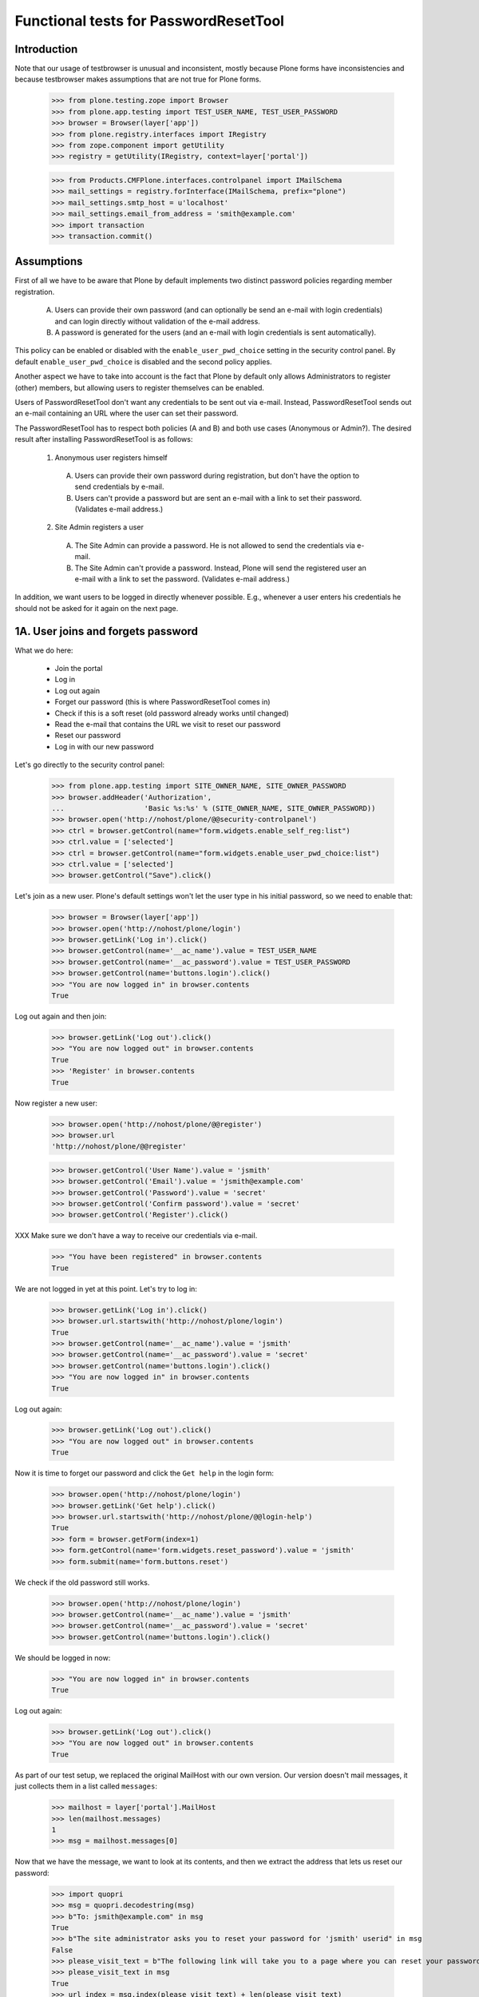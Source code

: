 Functional tests for PasswordResetTool
======================================

Introduction
------------

Note that our usage of testbrowser is unusual and inconsistent, mostly
because Plone forms have inconsistencies and because testbrowser makes
assumptions that are not true for Plone forms.

  >>> from plone.testing.zope import Browser
  >>> from plone.app.testing import TEST_USER_NAME, TEST_USER_PASSWORD
  >>> browser = Browser(layer['app'])
  >>> from plone.registry.interfaces import IRegistry
  >>> from zope.component import getUtility
  >>> registry = getUtility(IRegistry, context=layer['portal'])

  >>> from Products.CMFPlone.interfaces.controlpanel import IMailSchema
  >>> mail_settings = registry.forInterface(IMailSchema, prefix="plone")
  >>> mail_settings.smtp_host = u'localhost'
  >>> mail_settings.email_from_address = 'smith@example.com'
  >>> import transaction
  >>> transaction.commit()

Assumptions
-----------

First of all we have to be aware that Plone by default implements two
distinct password policies regarding member registration.

  A. Users can provide their own password (and can optionally be send
     an e-mail with login credentials) and can login directly without
     validation of the e-mail address.

  B. A password is generated for the users (and an e-mail with login
     credentials is sent automatically).

This policy can be enabled or disabled with the ``enable_user_pwd_choice``
setting in the security control panel.  By default ``enable_user_pwd_choice`` is
disabled and the second policy applies.

Another aspect we have to take into account is the fact that Plone by
default only allows Administrators to register (other) members, but allowing
users to register themselves can be enabled.

Users of PasswordResetTool don't want any credentials to be sent out
via e-mail.  Instead, PasswordResetTool sends out an e-mail containing
an URL where the user can set their password.

The PasswordResetTool has to respect both policies (A and B) and both
use cases (Anonymous or Admin?).  The desired result after installing
PasswordResetTool is as follows:

  1. Anonymous user registers himself

    A. Users can provide their own password during registration, but
       don't have the option to send credentials by e-mail.

    B. Users can't provide a password but are sent an e-mail with a
       link to set their password.  (Validates e-mail address.)

  2. Site Admin registers a user

    A. The Site Admin can provide a password.  He is not allowed to
       send the credentials via e-mail.

    B. The Site Admin can't provide a password.  Instead, Plone will
       send the registered user an e-mail with a link to set the
       password.  (Validates e-mail address.)

In addition, we want users to be logged in directly whenever possible.
E.g., whenever a user enters his credentials he should not be asked
for it again on the next page.


1A. User joins and forgets password
-----------------------------------

What we do here:

  - Join the portal
  - Log in
  - Log out again
  - Forget our password (this is where PasswordResetTool comes in)
  - Check if this is a soft reset (old password already works until changed)
  - Read the e-mail that contains the URL we visit to reset our password
  - Reset our password
  - Log in with our new password

Let's go directly to the security control panel:

  >>> from plone.app.testing import SITE_OWNER_NAME, SITE_OWNER_PASSWORD
  >>> browser.addHeader('Authorization',
  ...                   'Basic %s:%s' % (SITE_OWNER_NAME, SITE_OWNER_PASSWORD))
  >>> browser.open('http://nohost/plone/@@security-controlpanel')
  >>> ctrl = browser.getControl(name="form.widgets.enable_self_reg:list")
  >>> ctrl.value = ['selected']
  >>> ctrl = browser.getControl(name="form.widgets.enable_user_pwd_choice:list")
  >>> ctrl.value = ['selected']
  >>> browser.getControl("Save").click()

Let's join as a new user. Plone's default settings won't let the user
type in his initial password, so we need to enable that:

  >>> browser = Browser(layer['app'])
  >>> browser.open('http://nohost/plone/login')
  >>> browser.getLink('Log in').click()
  >>> browser.getControl(name='__ac_name').value = TEST_USER_NAME
  >>> browser.getControl(name='__ac_password').value = TEST_USER_PASSWORD
  >>> browser.getControl(name='buttons.login').click()
  >>> "You are now logged in" in browser.contents
  True

Log out again and then join:

  >>> browser.getLink('Log out').click()
  >>> "You are now logged out" in browser.contents
  True
  >>> 'Register' in browser.contents
  True

Now register a new user:

  >>> browser.open('http://nohost/plone/@@register')
  >>> browser.url
  'http://nohost/plone/@@register'

  >>> browser.getControl('User Name').value = 'jsmith'
  >>> browser.getControl('Email').value = 'jsmith@example.com'
  >>> browser.getControl('Password').value = 'secret'
  >>> browser.getControl('Confirm password').value = 'secret'
  >>> browser.getControl('Register').click()

XXX Make sure we don't have a way to receive our credentials via
e-mail.

  >>> "You have been registered" in browser.contents
  True

We are not logged in yet at this point.  Let's try to log in:

  >>> browser.getLink('Log in').click()
  >>> browser.url.startswith('http://nohost/plone/login')
  True
  >>> browser.getControl(name='__ac_name').value = 'jsmith'
  >>> browser.getControl(name='__ac_password').value = 'secret'
  >>> browser.getControl(name='buttons.login').click()
  >>> "You are now logged in" in browser.contents
  True

Log out again:

  >>> browser.getLink('Log out').click()
  >>> "You are now logged out" in browser.contents
  True

Now it is time to forget our password and click the ``Get help`` in the login form:

  >>> browser.open('http://nohost/plone/login')
  >>> browser.getLink('Get help').click()
  >>> browser.url.startswith('http://nohost/plone/@@login-help')
  True
  >>> form = browser.getForm(index=1)
  >>> form.getControl(name='form.widgets.reset_password').value = 'jsmith'
  >>> form.submit(name='form.buttons.reset')

We check if the old password still works.

  >>> browser.open('http://nohost/plone/login')
  >>> browser.getControl(name='__ac_name').value = 'jsmith'
  >>> browser.getControl(name='__ac_password').value = 'secret'
  >>> browser.getControl(name='buttons.login').click()

We should be logged in now:

  >>> "You are now logged in" in browser.contents
  True

Log out again:

  >>> browser.getLink('Log out').click()
  >>> "You are now logged out" in browser.contents
  True

As part of our test setup, we replaced the original MailHost with our
own version.  Our version doesn't mail messages, it just collects them
in a list called ``messages``:

  >>> mailhost = layer['portal'].MailHost
  >>> len(mailhost.messages)
  1
  >>> msg = mailhost.messages[0]

Now that we have the message, we want to look at its contents, and
then we extract the address that lets us reset our password:

  >>> import quopri
  >>> msg = quopri.decodestring(msg)
  >>> b"To: jsmith@example.com" in msg
  True
  >>> b"The site administrator asks you to reset your password for 'jsmith' userid" in msg
  False
  >>> please_visit_text = b"The following link will take you to a page where you can reset your password for Plone site site:"
  >>> please_visit_text in msg
  True
  >>> url_index = msg.index(please_visit_text) + len(please_visit_text)
  >>> address = msg[url_index:].strip().split()[0].decode()
  >>> address # doctest: +ELLIPSIS
  u'http://nohost/plone/passwordreset/...'
  >>> b"If you didn't expect to receive this email" in msg
  True

Now that we have the address, we will reset our password:

  >>> browser.open(address)
  >>> "Set your password" in browser.contents
  True

  >>> form = browser.getForm(name='pwreset_action')
  >>> form.getControl(name='userid').value = 'jsmith'
  >>> form.getControl(name='password').value = 'secretion'
  >>> form.getControl(name='password2').value = 'secretion'
  >>> form.submit()

We can now logged in:

  >>> "Password reset successful, you are logged in now!" in browser.contents
  True

Log out again:

  >>> browser.getLink('Log out').click()
  >>> "You are now logged out" in browser.contents
  True


2A. Administrator registers user
--------------------------------

  - Log in as the portal owner
  - Browse to User and Group Management and add user
  - Register a member (with send email checked???)
  - Log out
  - Log in as the new member
  - A manager resets a user password
  - Check if this is a hard reset (old password is changed)
  - Check the received mail

First, we want to login as the portal owner:

  >>> browser.open('http://nohost/plone/login')
  >>> browser.getControl(name='__ac_name').value = SITE_OWNER_NAME
  >>> browser.getControl(name='__ac_password').value = SITE_OWNER_PASSWORD
  >>> browser.getControl(name='buttons.login').click()
  >>> "You are now logged in" in browser.contents
  True

We navigate to the Users Overview page and register a new user:

  >>> browser.getLink('Site Setup').click()
  >>> browser.getLink('Users and Groups').click()
  >>> browser.getLink('Add New User').click()
  >>> browser.url
  'http://nohost/plone/@@new-user'

  >>> browser.getControl('User Name').value = 'wsmith'
  >>> browser.getControl('Email').value = 'wsmith@example.com'
  >>> browser.getControl('Password').value = 'supersecret'
  >>> browser.getControl('Confirm password').value = 'supersecret'
  >>> browser.getControl('Register').click()
  >>> 'User added.' in browser.contents
  True

XXX Make sure we don't have a way to send the credentials via e-mail.

We want to logout and login as the new member:

  >>> browser.getLink('Log out').click()
  >>> browser.open('http://nohost/plone/login')
  >>> browser.getControl(name='__ac_name').value = 'wsmith'
  >>> browser.getControl(name='__ac_password').value = 'supersecret'
  >>> browser.getControl(name='buttons.login').click()
  >>> "You are now logged in" in browser.contents
  True

  >>> browser.getLink('Log out').click()

Again, we want to login as the portal owner:

  >>> browser.open('http://nohost/plone/login')
  >>> browser.getControl(name='__ac_name').value = SITE_OWNER_NAME
  >>> browser.getControl(name='__ac_password').value = SITE_OWNER_PASSWORD
  >>> browser.getControl(name='buttons.login').click()
  >>> "You are now logged in" in browser.contents
  True

We navigate to the Users Overview page and reset a password user:

  >>> browser.getLink('Site Setup').click()
  >>> browser.getLink('Users and Groups').click()
  >>> resets = browser.getControl(name='users.resetpassword:records')
  >>> reset = resets.getControl(value='wsmith')
  >>> reset.selected = True
  >>> browser.getControl(name="form.button.Modify").click()
  >>> "Changes applied." in browser.contents
  True
  >>> browser.getLink('Log out').click()
  >>> "You are now logged out" in browser.contents
  True

We check if the old password is well changed.

  >>> browser.open('http://nohost/plone/login')
  >>> browser.getControl(name='__ac_name').value = 'wsmith'
  >>> browser.getControl(name='__ac_password').value = 'supersecret'
  >>> browser.getControl(name='buttons.login').click()

We should not be logged in:

  >>> "Login failed" in browser.contents
  True

We should have received an e-mail at this point:

  >>> mailhost = layer['portal'].MailHost
  >>> len(mailhost.messages)
  2
  >>> import quopri
  >>> msg = quopri.decodestring(str(mailhost.messages[-1]))
  >>> b"The site administrator asks you to reset your password for 'wsmith' userid" in msg
  True
  >>> please_visit_text = b"The following link will take you to a page where you can reset your password for Plone site site:"
  >>> please_visit_text in msg
  True
  >>> b"If you didn't expect to receive this email" in msg
  False


1B. User joins with e-mail validation enabled and forgets password
------------------------------------------------------------------

What we do here is quite similiar to 1A, but instead of typing in the
password ourselves, we will be sent an e-mail with the URL to set our
password.

We will setup an adapter to capture IUserLoggedInEvent events:

  >>> from zope.component import adapter
  >>> from Products.PluggableAuthService.interfaces.events import IUserLoggedInEvent
  >>> from zope.component import getGlobalSiteManager
  >>> events_fired = []
  >>> @adapter(IUserLoggedInEvent)
  ... def got_user_logged_in_event(event):
  ...     events_fired.append(event)
  >>> gsm = getGlobalSiteManager()
  >>> gsm.registerHandler(got_user_logged_in_event)


First off, we need to set ``validate_mail`` to False:

  >>> browser.open('http://nohost/plone/login')
  >>> browser.getControl(name='__ac_name').value = SITE_OWNER_NAME
  >>> browser.getControl(name='__ac_password').value = SITE_OWNER_PASSWORD
  >>> browser.getControl(name='buttons.login').click()
  >>> "You are now logged in" in browser.contents
  True

Let's go directly to the security control panel:

  >>> browser.open('http://nohost/plone/@@security-controlpanel')
  >>> ctrl = browser.getControl("Let users select their own passwords")
  >>> ctrl.selected = False
  >>> browser.getControl('Save').click()

Log out again and then join:

  >>> browser.getLink('Log out').click()
  >>> "You are now logged out" in browser.contents
  True
  >>> browser.open('http://nohost/plone/@@register')
  >>> browser.getControl('User Name').value = 'bsmith'
  >>> browser.getControl('Email').value = 'bsmith@example.com'

We shouldn't be able to fill in our password:

  >>> browser.getControl('Password').value = 'secret' # doctest: +ELLIPSIS
  Traceback (most recent call last):
  ...
  LookupError: label 'Password'
  ...

Now register:

  >>> browser.getControl('Register').click()
  >>> "You have been registered" in browser.contents
  True

We should have received an e-mail at this point:

  >>> mailhost = layer['portal'].MailHost
  >>> len(mailhost.messages)
  3
  >>> msg = str(mailhost.messages[-1])

Let's clear the events storage:

  >>> events_fired = []

Now that we have the message, we want to look at its contents, and
then we extract the address that lets us reset our password:

  >>> from email.parser import Parser
  >>> import re
  >>> parser = Parser()
  >>> message = parser.parsestr(msg)
  >>> message["To"]
  'bsmith@example.com'
  >>> msgtext = quopri.decodestring(message.get_payload())
  >>> b"Please activate it by visiting" in msgtext
  True
  >>> address = re.search(b'(http://nohost/plone/passwordreset/[a-z0-9]+\?userid=[\w]*)\s', msgtext).groups()[0].decode()

Now that we have the address, we will reset our password:

  >>> browser.open(address)
  >>> "Please fill out the form below to set your password" in browser.contents
  True
  >>> browser.getControl(name='userid').value = 'bsmith'
  >>> browser.getControl(name='password').value = 'secret'
  >>> browser.getControl(name='password2').value = 'secret'
  >>> browser.getControl("Set my password").click()
  >>> "Password reset successful, you are logged in now!" in browser.contents
  True

User is logged in, let's check the event fired for the correct user:

  >>> len(events_fired) == 1
  True
  >>> events_fired[0].principal
  <PloneUser 'bsmith'>

Log out again:

  >>> browser.getLink('Log out').click()
  >>> "You are now logged out" in browser.contents
  True

Remove got_user_logged_in_event registration:

  >> gsm.unregisterHandler(got_user_logged_in_event)


2B. Administrator adds user with email validation enabled
---------------------------------------------------------

Simliar to 2A, but instead of setting the password for new member, an
e-mail is sent containing the URL that lets the user log in.

First, we want to login as the portal owner:

  >>> from plone.app.testing import SITE_OWNER_NAME, SITE_OWNER_PASSWORD
  >>> browser.open('http://nohost/plone/login')
  >>> browser.getControl(name='__ac_name').value = SITE_OWNER_NAME
  >>> browser.getControl(name='__ac_password').value = SITE_OWNER_PASSWORD
  >>> browser.getControl(name='buttons.login').click()
  >>> "You are now logged in" in browser.contents
  True

We navigate to the Users Overview page and register a new user:

  >>> browser.getLink('Site Setup').click()
  >>> browser.getLink('Users and Groups').click()
  >>> browser.getLink('Add New User').click()
  >>> browser.url
  'http://nohost/plone/@@new-user'

  >>> browser.getControl('User Name').value = 'wwwsmith'
  >>> browser.getControl('Email').value = 'wwwsmith@example.com'
  >>> browser.getControl('Password').value = 'secret'
  >>> browser.getControl('Confirm password').value = 'secret'
  >>> browser.getControl('Send a confirmation mail with a link to set the password').selected = True

Now register and logout:

  >>> browser.getControl('Register').click()
  >>> browser.getLink('Log out').click()
  >>> "You are now logged out" in browser.contents
  True

We should have received an e-mail at this point:

  >>> mailhost = layer['portal'].MailHost
  >>> len(mailhost.messages)
  4
  >>> msg = str(mailhost.messages[-1])

Now that we have the message, we want to look at its contents, and
then we extract the address that lets us reset our password:

  >>> message = parser.parsestr(msg)
  >>> message["To"]
  'wwwsmith@example.com'
  >>> msgtext = quopri.decodestring(message.get_payload())
  >>> b"Please activate it by visiting" in msgtext
  True
  >>> address = re.search(b'(http://nohost/plone/passwordreset/[a-z0-9]+\?userid=[\w]*)\s', msgtext).groups()[0].decode()

Now that we have the address, we will reset our password:

  >>> browser.open(address)
  >>> "Please fill out the form below to set your password" in browser.contents
  True
  >>> browser.getControl(name='userid').value = 'wwwsmith'
  >>> browser.getControl(name='password').value = 'superstr0ng'
  >>> browser.getControl(name='password2').value = 'superstr0ng'
  >>> browser.getControl("Set my password").click()
  >>> "Password reset successful, you are logged in now!" in browser.contents
  True

Log out

  >>> browser.getLink('Log out').click()

Test passwordreset BrowserView

    Setup Plone email sender

    >>> portal = layer['portal']
    >>> mail_settings.email_from_name = u'Old\u0159ich a Bo\u017eena'
    >>> from Products.CMFPlone.interfaces.controlpanel import ISiteSchema
    >>> site_settings = registry.forInterface(ISiteSchema, prefix='plone')
    >>> site_settings.site_title = u'Koko\u0159\xedn Portal'

    Check view methods

    >>> view = portal.restrictedTraverse('@@mail_password_template')
    >>> view.encoded_mail_sender()
    '"=?utf-8?q?Old=C5=99ich_a_Bo=C5=BEena?=" <smith@example.com>'

    >>> view.registered_notify_subject()
    u'User Account Information for Koko\u0159\xedn Portal'

    >>> view.mail_password_subject()
    u'Password reset request'
